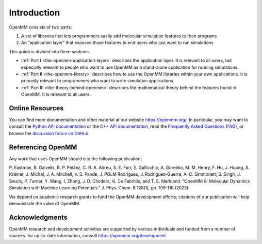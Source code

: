 Introduction
############

OpenMM consists of two parts:

#. A set of libraries that lets programmers easily add molecular simulation
   features to their programs
#. An “application layer” that exposes those features to end users who just want
   to run simulations


This guide is divided into three sections:

* :ref:`Part I <the-openmm-application-layer>`
  describes the application layer.  It is relevant to all users, but especially relevant to people
  who want to use OpenMM as a stand-alone application for running simulations.
* :ref:`Part II <the-openmm-library>`
  describes how to use the OpenMM libraries within your own applications.  It is primarily
  relevant to programmers who want to write simulation applications.
* :ref:`Part III <the-theory-behind-openmm>`
  describes the mathematical theory behind the features found in OpenMM.  It is relevant to all users.


Online Resources
****************

You can find more documentation and other material at our website
https://openmm.org/.  In particular, you may want to consult the
`Python API documentation <https://docs.openmm.org/latest/api-python/>`__ or the
`C++ API documentation <https://docs.openmm.org/latest/api-c++/>`__, read the
`Frequently Asked Questions (FAQ) <https://github.com/openmm/openmm/wiki/Frequently-Asked-Questions>`__,
or browse the `discussion forum on GitHub <https://github.com/openmm/openmm/discussions>`__.


Referencing OpenMM
******************

Any work that uses OpenMM should cite the following publication:

P. Eastman, R. Galvelis, R. P. Peláez, C. R. A. Abreu, S. E. Farr, E. Gallicchio,
A. Gorenko, M. M. Henry, F. Hu, J. Huang, A. Krämer, J. Michel, J. A. Mitchell,
V. S. Pande, J. PGLM Rodrigues, J. Rodriguez-Guerra, A. C. Simmonett, S. Singh,
J. Swails, P. Turner, Y. Wang, I. Zhang, J. D. Chodera, G. De Fabritiis, and
T. E. Markland. "OpenMM 8: Molecular Dynamics Simulation with Machine Learning
Potentials." J. Phys. Chem. B 128(1), pp. 109-116 (2023).

We depend on academic research grants to fund the OpenMM development efforts;
citations of our publication will help demonstrate the value of OpenMM.


Acknowledgments
***************

OpenMM research and development activities are supported by various individuals
and funded from a number of sources: for up-to-date information, consult
https://openmm.org/development.
